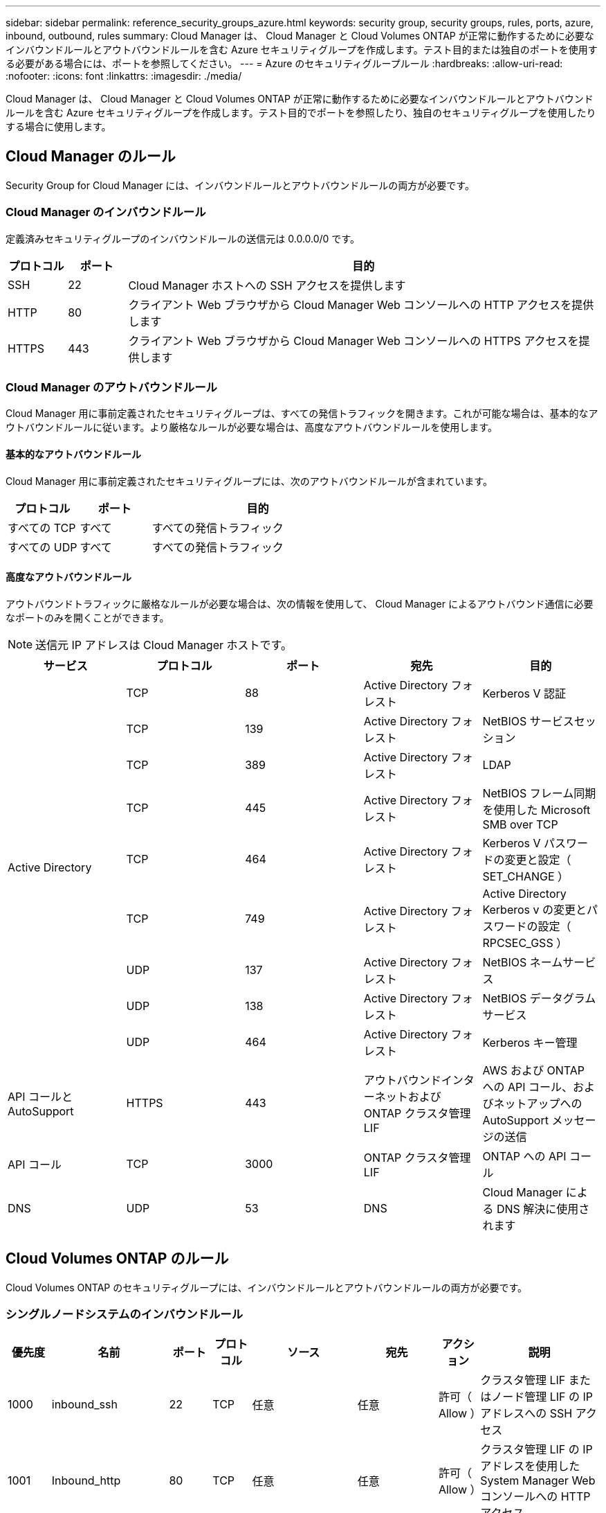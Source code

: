 ---
sidebar: sidebar 
permalink: reference_security_groups_azure.html 
keywords: security group, security groups, rules, ports, azure, inbound, outbound, rules 
summary: Cloud Manager は、 Cloud Manager と Cloud Volumes ONTAP が正常に動作するために必要なインバウンドルールとアウトバウンドルールを含む Azure セキュリティグループを作成します。テスト目的または独自のポートを使用する必要がある場合には、ポートを参照してください。 
---
= Azure のセキュリティグループルール
:hardbreaks:
:allow-uri-read: 
:nofooter: 
:icons: font
:linkattrs: 
:imagesdir: ./media/


[role="lead"]
Cloud Manager は、 Cloud Manager と Cloud Volumes ONTAP が正常に動作するために必要なインバウンドルールとアウトバウンドルールを含む Azure セキュリティグループを作成します。テスト目的でポートを参照したり、独自のセキュリティグループを使用したりする場合に使用します。



== Cloud Manager のルール

Security Group for Cloud Manager には、インバウンドルールとアウトバウンドルールの両方が必要です。



=== Cloud Manager のインバウンドルール

定義済みセキュリティグループのインバウンドルールの送信元は 0.0.0.0/0 です。

[cols="10,10,80"]
|===
| プロトコル | ポート | 目的 


| SSH | 22 | Cloud Manager ホストへの SSH アクセスを提供します 


| HTTP | 80 | クライアント Web ブラウザから Cloud Manager Web コンソールへの HTTP アクセスを提供します 


| HTTPS | 443 | クライアント Web ブラウザから Cloud Manager Web コンソールへの HTTPS アクセスを提供します 
|===


=== Cloud Manager のアウトバウンドルール

Cloud Manager 用に事前定義されたセキュリティグループは、すべての発信トラフィックを開きます。これが可能な場合は、基本的なアウトバウンドルールに従います。より厳格なルールが必要な場合は、高度なアウトバウンドルールを使用します。



==== 基本的なアウトバウンドルール

Cloud Manager 用に事前定義されたセキュリティグループには、次のアウトバウンドルールが含まれています。

[cols="20,20,60"]
|===
| プロトコル | ポート | 目的 


| すべての TCP | すべて | すべての発信トラフィック 


| すべての UDP | すべて | すべての発信トラフィック 
|===


==== 高度なアウトバウンドルール

アウトバウンドトラフィックに厳格なルールが必要な場合は、次の情報を使用して、 Cloud Manager によるアウトバウンド通信に必要なポートのみを開くことができます。


NOTE: 送信元 IP アドレスは Cloud Manager ホストです。

[cols="5*"]
|===
| サービス | プロトコル | ポート | 宛先 | 目的 


.9+| Active Directory | TCP | 88 | Active Directory フォレスト | Kerberos V 認証 


| TCP | 139 | Active Directory フォレスト | NetBIOS サービスセッション 


| TCP | 389 | Active Directory フォレスト | LDAP 


| TCP | 445 | Active Directory フォレスト | NetBIOS フレーム同期を使用した Microsoft SMB over TCP 


| TCP | 464 | Active Directory フォレスト | Kerberos V パスワードの変更と設定（ SET_CHANGE ） 


| TCP | 749 | Active Directory フォレスト | Active Directory Kerberos v の変更とパスワードの設定（ RPCSEC_GSS ） 


| UDP | 137 | Active Directory フォレスト | NetBIOS ネームサービス 


| UDP | 138 | Active Directory フォレスト | NetBIOS データグラムサービス 


| UDP | 464 | Active Directory フォレスト | Kerberos キー管理 


| API コールと AutoSupport | HTTPS | 443 | アウトバウンドインターネットおよび ONTAP クラスタ管理 LIF | AWS および ONTAP への API コール、およびネットアップへの AutoSupport メッセージの送信 


| API コール | TCP | 3000 | ONTAP クラスタ管理 LIF | ONTAP への API コール 


| DNS | UDP | 53 | DNS | Cloud Manager による DNS 解決に使用されます 
|===


== Cloud Volumes ONTAP のルール

Cloud Volumes ONTAP のセキュリティグループには、インバウンドルールとアウトバウンドルールの両方が必要です。



=== シングルノードシステムのインバウンドルール

[cols="8,13,8,8,13,13,8,27"]
|===
| 優先度 | 名前 | ポート | プロトコル | ソース | 宛先 | アクション | 説明 


| 1000 | inbound_ssh | 22 | TCP | 任意 | 任意 | 許可（ Allow ） | クラスタ管理 LIF またはノード管理 LIF の IP アドレスへの SSH アクセス 


| 1001 | Inbound_http | 80 | TCP | 任意 | 任意 | 許可（ Allow ） | クラスタ管理 LIF の IP アドレスを使用した System Manager Web コンソールへの HTTP アクセス 


| 1002 | INBOUND _111_TCP | 111 | TCP | 任意 | 任意 | 許可（ Allow ） | NFS のリモートプロシージャコール 


| 1003 | Inbound_111_UDP | 111 | UDP | 任意 | 任意 | 許可（ Allow ） | NFS のリモートプロシージャコール 


| 1004. | Inbound_139 | 139 | TCP | 任意 | 任意 | 許可（ Allow ） | CIFS の NetBIOS サービスセッション 


| 1005. | Inbound_161-162_TCP | 161-162 | TCP | 任意 | 任意 | 許可（ Allow ） | 簡易ネットワーク管理プロトコル 


| 2006 年 10 月 | Inbound_161-162_UDP | 161-162 | UDP | 任意 | 任意 | 許可（ Allow ） | 簡易ネットワーク管理プロトコル 


| 1007. | INBOUND _ 443 | 443 | TCP | 任意 | 任意 | 許可（ Allow ） | クラスタ管理 LIF の IP アドレスを使用した System Manager Web コンソールへの HTTPS アクセス 


| 1008 | Inbound_445 | 445 | TCP | 任意 | 任意 | 許可（ Allow ） | NetBIOS フレーム同期を使用した Microsoft SMB over TCP 


| 1009. | Inbound_635_tcp の場合 | 635 | TCP | 任意 | 任意 | 許可（ Allow ） | NFS マウント 


| 1010 年 | Inbound_635_udp | 635 | TCP | 任意 | 任意 | 許可（ Allow ） | NFS マウント 


| 1011 | Inbound_749 | 749 | TCP | 任意 | 任意 | 許可（ Allow ） | Kerberos 


| 1012 | INBOUND _2049 _TCP | 2049 | TCP | 任意 | 任意 | 許可（ Allow ） | NFS サーバデーモン 


| 1013 | Inbound_2049 _UDP | 2049 | UDP | 任意 | 任意 | 許可（ Allow ） | NFS サーバデーモン 


| 1014 | インバウンド _3260 | 3260 | TCP | 任意 | 任意 | 許可（ Allow ） | iSCSI データ LIF を介した iSCSI アクセス 


| 1015 | INBOUND _4045-4046_tcp のようになりました | 4045-4046 | TCP | 任意 | 任意 | 許可（ Allow ） | NFS ロックデーモンとネットワークステータスモニタ 


| 1016 | INBOUND _4045-4046-UDP です | 4045-4046 | UDP | 任意 | 任意 | 許可（ Allow ） | NFS ロックデーモンとネットワークステータスモニタ 


| 1017 | Inbound_10000 | 10000 | TCP | 任意 | 任意 | 許可（ Allow ） | NDMP を使用したバックアップ 


| 1018 | INBOUND _11104-11105 | 11104-11105 | TCP | 任意 | 任意 | 許可（ Allow ） | SnapMirror によるデータ転送 


| 3000 | INBOUND _DENY_ALL_TCP | 任意 | TCP | 任意 | 任意 | 拒否 | 他のすべての TCP インバウンドトラフィックをブロックします 


| 3001 | Inbound_deny_all_udp | 任意 | UDP | 任意 | 任意 | 拒否 | 他のすべての UDP 着信トラフィックをブロックします 


| 65000 | AllowVnetInBound のことです | 任意 | 任意 | VirtualNetwork | VirtualNetwork | 許可（ Allow ） | VNet 内からのインバウンドトラフィック 


| 65001 | AllowAzureLoad BalancerInBound の略 | 任意 | 任意 | AzureLoadBalancer の略 | 任意 | 許可（ Allow ） | Azure Standard Load Balancer からのデータトラフィック 


| 65500 | DenyAllInBound の 2 つの機能があります | 任意 | 任意 | 任意 | 任意 | 拒否 | 他のすべてのインバウンドトラフィックをブロックする 
|===


=== HA システムのインバウンドルール


NOTE: HA システムのインバウンドデータトラフィックは Azure Standard Load Balancer を経由するため、シングルノードシステムよりもインバウンドルールが少なくなります。そのため、「 AllowAzureLoadBalancerInBound 」ルールに示されているように、ロードバランサからのトラフィックがオープンである必要があります。

[cols="8,13,8,8,13,13,8,27"]
|===
| 優先度 | 名前 | ポート | プロトコル | ソース | 宛先 | アクション | 説明 


| 100 | INBOUND _ 443 | 443 | 任意 | 任意 | 任意 | 許可（ Allow ） | クラスタ管理 LIF の IP アドレスを使用した System Manager Web コンソールへの HTTPS アクセス 


| 101 | INBOUND _111_TCP | 111 | 任意 | 任意 | 任意 | 許可（ Allow ） | NFS のリモートプロシージャコール 


| 102 | INBOUND _2049 _TCP | 2049 | 任意 | 任意 | 任意 | 許可（ Allow ） | NFS サーバデーモン 


| 111 | inbound_ssh | 22 | 任意 | 任意 | 任意 | 許可（ Allow ） | クラスタ管理 LIF またはノード管理 LIF の IP アドレスへの SSH アクセス 


| 121. | Inbound_53 | 53 | 任意 | 任意 | 任意 | 許可（ Allow ） | DNS と CIFS 


| 65000 | AllowVnetInBound のことです | 任意 | 任意 | VirtualNetwork | VirtualNetwork | 許可（ Allow ） | VNet 内からのインバウンドトラフィック 


| 65001 | AllowAzureLoad BalancerInBound の略 | 任意 | 任意 | AzureLoadBalancer の略 | 任意 | 許可（ Allow ） | Azure Standard Load Balancer からのデータトラフィック 


| 65500 | DenyAllInBound の 2 つの機能があります | 任意 | 任意 | 任意 | 任意 | 拒否 | 他のすべてのインバウンドトラフィックをブロックする 
|===


=== Cloud Volumes ONTAP のアウトバウンドルール

Cloud Volumes 用の事前定義済みセキュリティグループ ONTAP は、すべての発信トラフィックをオープンします。これが可能な場合は、基本的なアウトバウンドルールに従います。より厳格なルールが必要な場合は、高度なアウトバウンドルールを使用します。



==== 基本的なアウトバウンドルール

Cloud Volumes ONTAP 用の定義済みセキュリティグループには、次のアウトバウンドルールが含まれています。

[cols="20,20,60"]
|===
| プロトコル | ポート | 目的 


| すべての TCP | すべて | すべての発信トラフィック 


| すべての UDP | すべて | すべての発信トラフィック 
|===


==== 高度なアウトバウンドルール

発信トラフィックに厳格なルールが必要な場合は、次の情報を使用して、 Cloud Volumes ONTAP による発信通信に必要なポートのみを開くことができます。


NOTE: source は、 Cloud Volumes ONTAP システムのインターフェイス（ IP アドレス）です。

[cols="10,10,10,20,20,40"]
|===
| サービス | プロトコル | ポート | ソース | 宛先 | 目的 


.18+| Active Directory | TCP | 88 | ノード管理 LIF | Active Directory フォレスト | Kerberos V 認証 


| UDP | 137 | ノード管理 LIF | Active Directory フォレスト | NetBIOS ネームサービス 


| UDP | 138 | ノード管理 LIF | Active Directory フォレスト | NetBIOS データグラムサービス 


| TCP | 139 | ノード管理 LIF | Active Directory フォレスト | NetBIOS サービスセッション 


| TCP | 389 | ノード管理 LIF | Active Directory フォレスト | LDAP 


| TCP | 445 | ノード管理 LIF | Active Directory フォレスト | NetBIOS フレーム同期を使用した Microsoft SMB over TCP 


| TCP | 464 | ノード管理 LIF | Active Directory フォレスト | Kerberos V パスワードの変更と設定（ SET_CHANGE ） 


| UDP | 464 | ノード管理 LIF | Active Directory フォレスト | Kerberos キー管理 


| TCP | 749 | ノード管理 LIF | Active Directory フォレスト | Kerberos V Change & Set Password （ RPCSEC_GSS ） 


| TCP | 88 | データ LIF （ NFS 、 CIFS ） | Active Directory フォレスト | Kerberos V 認証 


| UDP | 137 | データ LIF （ NFS 、 CIFS ） | Active Directory フォレスト | NetBIOS ネームサービス 


| UDP | 138 | データ LIF （ NFS 、 CIFS ） | Active Directory フォレスト | NetBIOS データグラムサービス 


| TCP | 139 | データ LIF （ NFS 、 CIFS ） | Active Directory フォレスト | NetBIOS サービスセッション 


| TCP | 389 | データ LIF （ NFS 、 CIFS ） | Active Directory フォレスト | LDAP 


| TCP | 445 | データ LIF （ NFS 、 CIFS ） | Active Directory フォレスト | NetBIOS フレーム同期を使用した Microsoft SMB over TCP 


| TCP | 464 | データ LIF （ NFS 、 CIFS ） | Active Directory フォレスト | Kerberos V パスワードの変更と設定（ SET_CHANGE ） 


| UDP | 464 | データ LIF （ NFS 、 CIFS ） | Active Directory フォレスト | Kerberos キー管理 


| TCP | 749 | データ LIF （ NFS 、 CIFS ） | Active Directory フォレスト | Kerberos V Change & Set Password （ RPCSEC_GSS ） 


| DHCP | UDP | 68 | ノード管理 LIF | DHCP | 初回セットアップ用の DHCP クライアント 


| DHCP | UDP | 67 | ノード管理 LIF | DHCP | DHCP サーバ 


| DNS | UDP | 53 | ノード管理 LIF とデータ LIF （ NFS 、 CIFS ） | DNS | DNS 


| NDMP | TCP | 18600 ～ 18699 | ノード管理 LIF | 宛先サーバ | NDMP コピー 


| SMTP | TCP | 25 | ノード管理 LIF | メールサーバ | SMTP アラート。 AutoSupport に使用できます 


.4+| SNMP | TCP | 161 | ノード管理 LIF | サーバを監視します | SNMP トラップによる監視 


| UDP | 161 | ノード管理 LIF | サーバを監視します | SNMP トラップによる監視 


| TCP | 162 | ノード管理 LIF | サーバを監視します | SNMP トラップによる監視 


| UDP | 162 | ノード管理 LIF | サーバを監視します | SNMP トラップによる監視 


.2+| SnapMirror | TCP | 11104 | クラスタ間 LIF | ONTAP クラスタ間 LIF | SnapMirror のクラスタ間通信セッションの管理 


| TCP | 11105 | クラスタ間 LIF | ONTAP クラスタ間 LIF | SnapMirror によるデータ転送 


| syslog | UDP | 514 | ノード管理 LIF | syslog サーバ | syslog 転送メッセージ 
|===